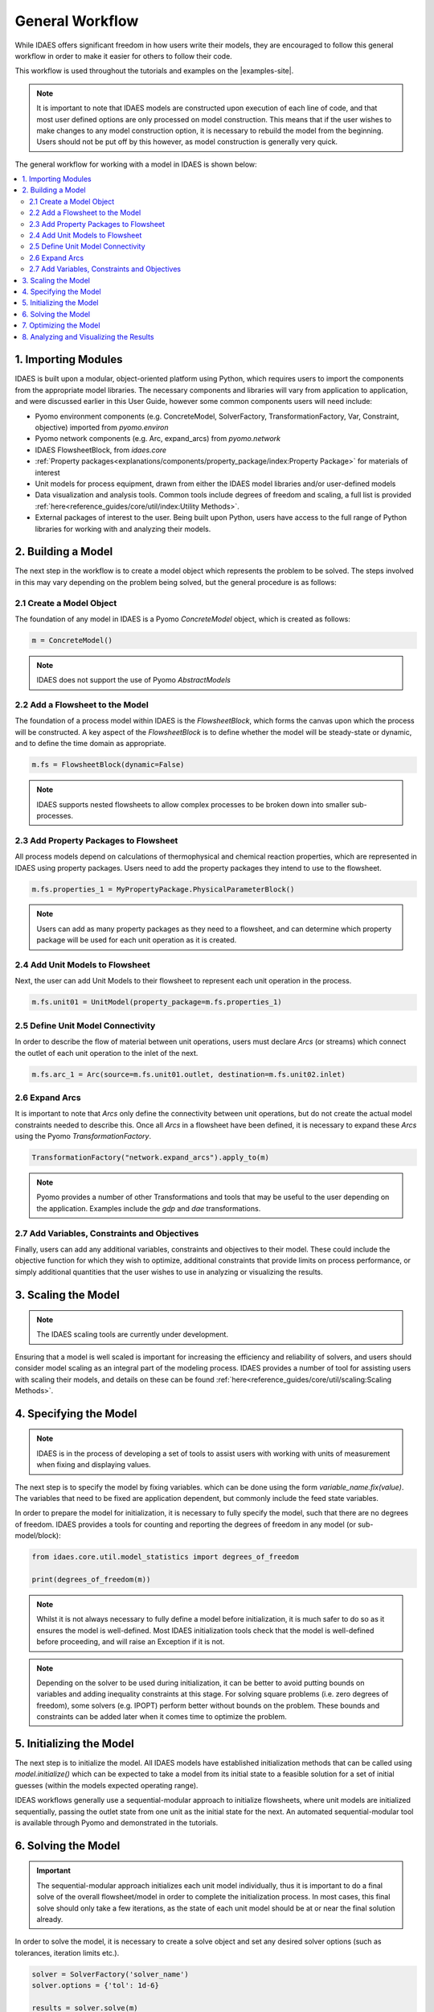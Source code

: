 General Workflow
================

While IDAES offers significant freedom in how users write their models, they
are encouraged to follow this general workflow in order to make it easier for others to follow
their code.

This workflow is used throughout the tutorials and examples on the |examples-site|.

.. note::

    It is important to note that IDAES models are constructed upon execution of each line of
    code, and that most user defined options are only processed on model construction. This
    means that if the user wishes to make changes to any model construction option, it is
    necessary to rebuild the model from the beginning. Users should not be put off by this
    however, as model construction is generally very quick.

The general workflow for working with a model in IDAES is shown below:

.. contents:: :local:

1. Importing Modules
--------------------

IDAES is built upon a modular, object-oriented platform using Python, which requires users to
import the components from the appropriate model libraries. The necessary components and
libraries will vary from application to application, and were discussed earlier in this User
Guide, however some common components users will need include:

* Pyomo environment components (e.g. ConcreteModel, SolverFactory, TransformationFactory, Var, Constraint, objective) imported from `pyomo.environ`
* Pyomo network components (e.g. Arc, expand_arcs) from `pyomo.network`
* IDAES FlowsheetBlock, from `idaes.core`
* :ref:`Property packages<explanations/components/property_package/index:Property Package>` for materials of interest
* Unit models for process equipment, drawn from either the IDAES model libraries and/or user-defined models
* Data visualization and analysis tools. Common tools include degrees of freedom and scaling, a full list is provided :ref:`here<reference_guides/core/util/index:Utility Methods>`.
* External packages of interest to the user. Being built upon Python, users have access to the full range of Python libraries for working with and analyzing their models.

2. Building a Model
-------------------

The next step in the workflow is to create a model object which represents the problem to be
solved. The steps involved in this may vary depending on the problem being solved, but the
general procedure is as follows:

2.1 Create a Model Object
^^^^^^^^^^^^^^^^^^^^^^^^^

The foundation of any model in IDAES is a Pyomo `ConcreteModel` object, which is created as
follows:

.. code-block:: python

    m = ConcreteModel()

.. note::

    IDAES does not support the use of Pyomo `AbstractModels`

2.2 Add a Flowsheet to the Model
^^^^^^^^^^^^^^^^^^^^^^^^^^^^^^^^

The foundation of a process model within IDAES is the `FlowsheetBlock`, which forms the canvas
upon which the process will be constructed. A key aspect of the `FlowsheetBlock` is to define
whether the model will be steady-state or dynamic, and to define the time domain as appropriate.

.. code-block:: python

    m.fs = FlowsheetBlock(dynamic=False)

.. note::

    IDAES supports nested flowsheets to allow complex processes
    to be broken down into smaller sub-processes.

2.3 Add Property Packages to Flowsheet
^^^^^^^^^^^^^^^^^^^^^^^^^^^^^^^^^^^^^^

All process models depend on calculations of thermophysical and chemical reaction properties,
which are represented in IDAES using property packages. Users need to add the property packages
they intend to use to the flowsheet.

.. code-block:: python

    m.fs.properties_1 = MyPropertyPackage.PhysicalParameterBlock()

.. note::

    Users can add as many property packages as they need to a flowsheet, and can determine which
    property package will be used for each unit operation as it is created.

2.4 Add Unit Models to Flowsheet
^^^^^^^^^^^^^^^^^^^^^^^^^^^^^^^^

Next, the user can add Unit Models to their flowsheet to represent each unit operation in the
process.

.. code-block:: python

    m.fs.unit01 = UnitModel(property_package=m.fs.properties_1)

2.5 Define Unit Model Connectivity
^^^^^^^^^^^^^^^^^^^^^^^^^^^^^^^^^^

In order to describe the flow of material between unit operations, users must declare `Arcs`
(or streams) which connect the outlet of each unit operation to the inlet of the next.

.. code-block:: python

    m.fs.arc_1 = Arc(source=m.fs.unit01.outlet, destination=m.fs.unit02.inlet)

2.6 Expand Arcs
^^^^^^^^^^^^^^^

It is important to note that `Arcs` only define the connectivity between unit operations, but
do not create the actual model constraints needed to describe this. Once all `Arcs` in a
flowsheet have been defined, it is necessary to expand these `Arcs` using the Pyomo
`TransformationFactory`.

.. code-block:: python

    TransformationFactory("network.expand_arcs").apply_to(m)

.. note::

    Pyomo provides a number of other Transformations and tools that may be useful to the user
    depending on the application. Examples include the `gdp` and `dae` transformations.

2.7 Add Variables, Constraints and Objectives
^^^^^^^^^^^^^^^^^^^^^^^^^^^^^^^^^^^^^^^^^^^^^

Finally, users can add any additional variables, constraints and objectives to their model.
These could include the objective function for which they wish to optimize, additional
constraints that provide limits on process performance, or simply additional quantities that
the user wishes to use in analyzing or visualizing the results.

3. Scaling the Model
--------------------

.. note::

    The IDAES scaling tools are currently under development.

Ensuring that a model is well scaled is important for increasing the efficiency and reliability
of solvers, and users should consider model scaling as an integral part of the modeling process.
IDAES provides a number of tool for assisting users with scaling their models, and details on
these can be found :ref:`here<reference_guides/core/util/scaling:Scaling Methods>`.

4. Specifying the Model
-----------------------

.. note::

    IDAES is in the process of developing a set of tools to assist users with working with units
    of measurement when fixing and displaying values.

The next step is to specify the model by fixing variables. which can be done using the form
`variable_name.fix(value)`. The variables that need to be fixed are application dependent,
but commonly include the feed state variables.

In order to prepare the model for initialization, it is necessary to fully specify the model,
such that there are no degrees of freedom. IDAES provides a tools for counting and reporting
the degrees of freedom in any model (or sub-model/block):

.. code-block:: python

    from idaes.core.util.model_statistics import degrees_of_freedom

    print(degrees_of_freedom(m))

.. note::

    Whilst it is not always necessary to fully define a model before initialization, it is much
    safer to do so as it ensures the model is well-defined. Most IDAES initialization tools
    check that the model is well-defined before proceeding, and will raise an Exception if it is
    not.

.. note::

    Depending on the solver to be used during initialization, it can be better to avoid putting
    bounds on variables and adding inequality constraints at this stage. For solving square
    problems (i.e. zero degrees of freedom), some solvers (e.g. IPOPT) perform better without
    bounds on the problem. These bounds and constraints can be added later when it comes time to
    optimize the problem.

5. Initializing the Model
-------------------------

The next step is to initialize the model. All IDAES models have established initialization
methods that can be called using `model.initialize()` which can be expected to take a model
from its initial state to a feasible solution for a set of initial guesses (within the models
expected operating range).

IDEAS workflows generally use a sequential-modular approach to
initialize flowsheets, where unit models are initialized sequentially, passing the outlet
state from one unit as the initial state for the next. An automated sequential-modular tool is
available through Pyomo and demonstrated in the tutorials.

6. Solving the Model
--------------------

.. important::

    The sequential-modular approach initializes each unit model individually, thus it is
    important to do a final solve of the overall flowsheet/model in order to complete the
    initialization process. In most cases, this final solve should only take a few iterations,
    as the state of each unit model should be at or near the final solution already.

In order to solve the model, it is necessary to create a solve object and set any desired solver
options (such as tolerances, iteration limits etc.).

.. code-block:: python

    solver = SolverFactory('solver_name')
    solver.options = {'tol': 1d-6}

    results = solver.solve(m)

Users should check the output from the solver to ensure a feasible solution was found using
the following:

.. code-block:: python

    print(results.solver.termination_condition)

Different problems will require different solvers, and users will need to experiment to find
those that work best for their problems. The default solver for most IDAES applications is
IPOPT, which can be downloaded using the ``idaes get-extensions`` command line.

7. Optimizing the Model
-----------------------

Once an initial solution has been found, users can proceed to solving the optimization problem
of interest. This procedure will vary by application but generally involves the following steps:

7.1) Unfix some degrees of freedom to provide the problem with decision variables, `variable_name.unfix()`.

7.2) Add bounds to variables and inequality constraints to constrain solution space, `variable_name.setlb(value)` and `var_name.setub(value)`

7.3) Call a solver and check the termination conditions, see step 6 Solving the Model.

.. note::

    Users may wish/need to use different solvers for initialization and optimization. IDAES and
    Pyomo support the use of multiple solvers as part of the same workflow for solving different
    types of problems.

8. Analyzing and Visualizing the Results
----------------------------------------

One of the benefits of the IDAES Integrated Platform is that it operates in a fully featured
programming language, which provides users a high degree of flexibility in analyzing their
models. For example, users can automate the simulation of the model across multiple objectives
or a range of parameters, store and save results from one or multiple solutions. Users also have
access to a wide range of tools for manipulating, plotting and visualizing the results.
